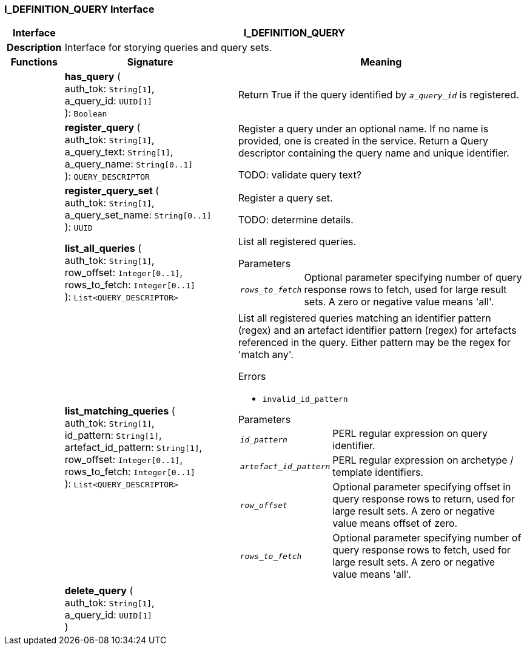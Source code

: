 === I_DEFINITION_QUERY Interface

[cols="^1,3,5"]
|===
h|*Interface*
2+^h|*I_DEFINITION_QUERY*

h|*Description*
2+a|Interface for storying queries and query sets.

h|*Functions*
^h|*Signature*
^h|*Meaning*

h|
|*has_query* ( +
auth_tok: `String[1]`, +
a_query_id: `UUID[1]` +
): `Boolean`
a|Return True if the query identified by `_a_query_id_` is registered.

h|
|*register_query* ( +
auth_tok: `String[1]`, +
a_query_text: `String[1]`, +
a_query_name: `String[0..1]` +
): `QUERY_DESCRIPTOR`
a|Register a query under an optional name. If no name is provided, one is created in the service. Return a Query descriptor containing the query name and unique identifier.

TODO: validate query text?

h|
|*register_query_set* ( +
auth_tok: `String[1]`, +
a_query_set_name: `String[0..1]` +
): `UUID`
a|Register a query set.

TODO: determine details.

h|
|*list_all_queries* ( +
auth_tok: `String[1]`, +
row_offset: `Integer[0..1]`, +
rows_to_fetch: `Integer[0..1]` +
): `List<QUERY_DESCRIPTOR>`
a|List all registered queries.

.Parameters +
[horizontal]
`_rows_to_fetch_`:: Optional parameter specifying number of query response rows to fetch, used for large result sets. A zero or negative value means 'all'.

h|
|*list_matching_queries* ( +
auth_tok: `String[1]`, +
id_pattern: `String[1]`, +
artefact_id_pattern: `String[1]`, +
row_offset: `Integer[0..1]`, +
rows_to_fetch: `Integer[0..1]` +
): `List<QUERY_DESCRIPTOR>`
a|List all registered queries matching an identifier pattern (regex) and an artefact identifier pattern (regex) for artefacts referenced in the query. Either pattern may be the regex for 'match any'.

.Errors
* `invalid_id_pattern`

.Parameters +
[horizontal]
`_id_pattern_`:: PERL regular expression on query identifier.

`_artefact_id_pattern_`:: PERL regular expression on archetype / template identifiers.

`_row_offset_`:: Optional parameter specifying offset in query response rows to return, used for large result sets. A zero or negative value means offset of zero.

`_rows_to_fetch_`:: Optional parameter specifying number of query response rows to fetch, used for large result sets. A zero or negative value means 'all'.

h|
|*delete_query* ( +
auth_tok: `String[1]`, +
a_query_id: `UUID[1]` +
)
a|
|===
